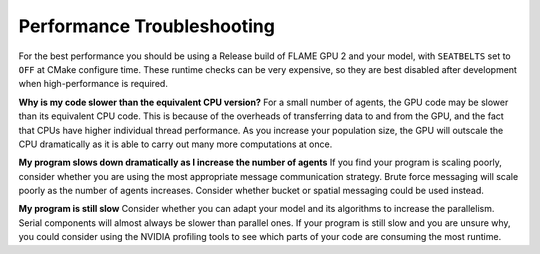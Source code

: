 Performance Troubleshooting
===========================

For the best performance you should be using a Release build of FLAME GPU 2 and your model, with ``SEATBELTS`` set to ``OFF`` at CMake configure time. These runtime checks can be very expensive, so they are best disabled after development when high-performance is required.



**Why is my code slower than the equivalent CPU version?**
For a small number of agents, the GPU code may be slower than its equivalent CPU code. This is because of the overheads of transferring data
to and from the GPU, and the fact that CPUs have higher individual thread performance. As you increase your population size, the GPU
will outscale the CPU dramatically as it is able to carry out many more computations at once.

**My program slows down dramatically as I increase the number of agents**
If you find your program is scaling poorly, consider whether you are using the most appropriate message communication strategy. 
Brute force messaging will scale poorly as the number of agents increases. Consider whether bucket or spatial messaging could be 
used instead.

**My program is still slow**
Consider whether you can adapt your model and its algorithms to increase the parallelism. Serial components will almost always be
slower than parallel ones. If your program is still slow and you are unsure why, you could consider using the NVIDIA profiling 
tools to see which parts of your code are consuming the most runtime.